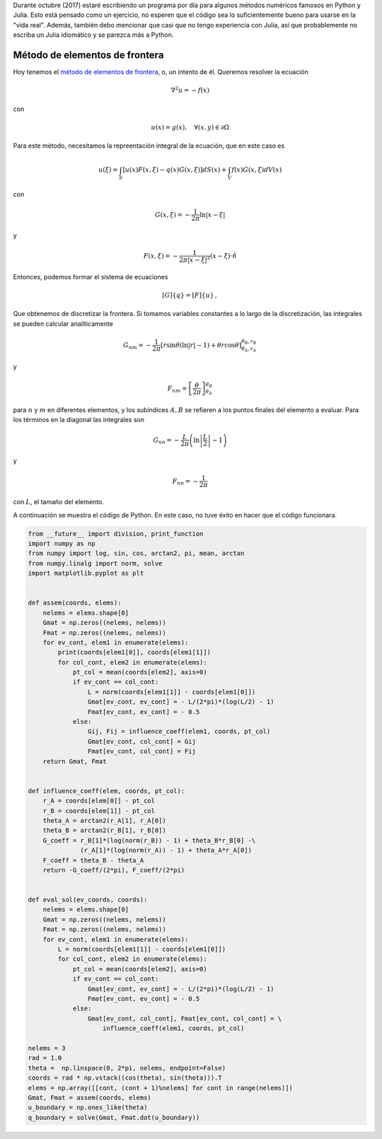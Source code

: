 .. title: Reto de métodos numéricos: Día 26
.. slug: numerical-26
.. date: 2017-10-26 19:15:08 UTC-05:00
.. tags: métodos numéricos, python, julia, computación científica, método de elementos de frontera
.. category: Scientific Computing
.. type: text
.. has_math: yes

Durante octubre (2017) estaré escribiendo un programa por día para algunos
métodos numéricos famosos en Python y Julia. Esto está pensado como
un ejercicio, no esperen que el código sea lo suficientemente bueno para
usarse en la "vida real". Además, también debo mencionar que casi que no
tengo experiencia con Julia, así que probablemente no escriba un Julia
idiomático y se parezca más a Python.

Método de elementos de frontera
===============================

Hoy tenemos el `método de elementos de frontera
<https://en.wikipedia.org/wiki/Boundary_element_method>`_, o, un intento de él.
Queremos resolver la ecuación

.. math::

    \nabla^2 u = -f(x)

con

.. math::

    u(x) = g(x),\quad \forall (x, y)\in \partial \Omega

Para este método, necesitamos la repreentación integral de la ecuación, que 
en este caso es

.. math::

    u(\xi)  = \int_{S} [u(x) F(x, \xi) - q(x)G(x, \xi)]dS(x) +
              \int_{V} f(x) G(x, \xi) dV(x)


con

.. math::

    G(x,\xi)= -\frac{1}{2\pi}\ln|x- \xi|

y

.. math::

    F(x,\xi) = -\frac{1}{2\pi |x- \xi|^2}(x - \xi)\cdot\hat{n}


Entonces, podemos formar el sistema de ecuaciones

.. math::

    [G]\{q\} = [F]\{u\}\, ,

Que obtenemos de discretizar la frontera. Si tomamos variables constantes a lo
largo de la discretización, las integrales se pueden calcular analíticamente

.. math::

    G_{nm} = -\frac{1}{2\pi}\left[r \sin\theta\left(\ln|r| - 1\right)
             + \theta r\cos\theta\right]^{\theta_B, r_B}_{\theta_A, r_A}

y

.. math::

    F_{nm} = \left[\frac{\theta}{2\pi}\right]^{\theta_B}_{\theta_A}

para :math:`n` y :math:`m` en diferentes elementos, y los subíndices
:math:`A,B` se refieren a los puntos finales del elemento a evaluar.
Para los términos en la diagonal las integrales son


.. math::

    G_{nn} = -\frac{L}{2\pi}\left(\ln\left\vert\frac{L}{2}\right\vert - 1\right)

y

.. math::

    F_{nn} = - \frac{1}{2\pi}

con :math:`L`, el tamaño del elemento.

A continuación se muestra el código de Python. En este caso, no tuve éxito en 
hacer que el código funcionara.

.. code:: python

    from __future__ import division, print_function
    import numpy as np
    from numpy import log, sin, cos, arctan2, pi, mean, arctan
    from numpy.linalg import norm, solve
    import matplotlib.pyplot as plt


    def assem(coords, elems):
        nelems = elems.shape[0]
        Gmat = np.zeros((nelems, nelems))
        Fmat = np.zeros((nelems, nelems))
        for ev_cont, elem1 in enumerate(elems):
            print(coords[elem1[0]], coords[elem1[1]])
            for col_cont, elem2 in enumerate(elems):
                pt_col = mean(coords[elem2], axis=0)
                if ev_cont == col_cont:
                    L = norm(coords[elem1[1]] - coords[elem1[0]])
                    Gmat[ev_cont, ev_cont] = - L/(2*pi)*(log(L/2) - 1)
                    Fmat[ev_cont, ev_cont] = - 0.5
                else:
                    Gij, Fij = influence_coeff(elem1, coords, pt_col)
                    Gmat[ev_cont, col_cont] = Gij
                    Fmat[ev_cont, col_cont] = Fij
        return Gmat, Fmat


    def influence_coeff(elem, coords, pt_col):
        r_A = coords[elem[0]] - pt_col
        r_B = coords[elem[1]] - pt_col
        theta_A = arctan2(r_A[1], r_A[0])
        theta_B = arctan2(r_B[1], r_B[0])
        G_coeff = r_B[1]*(log(norm(r_B)) - 1) + theta_B*r_B[0] -\
                  (r_A[1]*(log(norm(r_A)) - 1) + theta_A*r_A[0])
        F_coeff = theta_B - theta_A
        return -G_coeff/(2*pi), F_coeff/(2*pi)


    def eval_sol(ev_coords, coords):
        nelems = elems.shape[0]
        Gmat = np.zeros((nelems, nelems))
        Fmat = np.zeros((nelems, nelems))
        for ev_cont, elem1 in enumerate(elems):
            L = norm(coords[elem1[1]] - coords[elem1[0]])
            for col_cont, elem2 in enumerate(elems):
                pt_col = mean(coords[elem2], axis=0)
                if ev_cont == col_cont:
                    Gmat[ev_cont, ev_cont] = - L/(2*pi)*(log(L/2) - 1)
                    Fmat[ev_cont, ev_cont] = - 0.5
                else:
                    Gmat[ev_cont, col_cont], Fmat[ev_cont, col_cont] = \
                        influence_coeff(elem1, coords, pt_col)

    nelems = 3
    rad = 1.0
    theta =  np.linspace(0, 2*pi, nelems, endpoint=False)
    coords = rad * np.vstack((cos(theta), sin(theta))).T
    elems = np.array([[cont, (cont + 1)%nelems] for cont in range(nelems)])
    Gmat, Fmat = assem(coords, elems)
    u_boundary = np.ones_like(theta)
    q_boundary = solve(Gmat, Fmat.dot(u_boundary))
